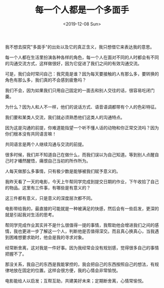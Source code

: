 #+TITLE: 每一个人都是一个多面手
#+DATE: <2019-12-08 Sun>
#+TAGS[]: 随笔

我不想去探究"多面手"的出处以及它的真正含义，我只想借它来表达我的意思。

每一个人都在生活里扮演各种各样的角色，每一个人在面对不同的人时都会有不同的沟通交流方式，这样做很好，因为它促进了我们之间的有效沟通交流。

可是，我们会时常问自己：我究竟是谁？因为每天要接触的人有那么多，要转换的角色有那么多，我们真的不会感到疲惫吗？

我们不会，因为如果我们只用自己固定的一面去和别人交往的话，很容易吃闭门羹。

为什么？因为人和人不一样，他们的说话方式、语音语调都带有个人的色彩特征。

我们要和某类人交流，我们就必须熟悉他们这类人的沟通特点。

因为这是沟通的前提，你难道能指望一个听不懂人话的动物和你正常交流吗？因为你们根本没有共同语言嘛！

共同语言是两个人继续沟通与交流的前提。

很多时候，我们并不知道自己在做什么，而我们误以为自己知道。等到别人点醒自己时才幡然醒悟，痛恨自己当初的所作所为。

人每天做那么多事情，只有极少数是能够被我们赋予意义的。

我昨天看了一天的电影，今天上午帮同学完成到提交日期的作业，下午收拾了自己的物品。这里有三件事，有哪些是有意义的？

这三件都有意义，只是意义的深度层次都不同。

电影带给我的，最直接的可能就是一种被满足的快感，然后会有一些启发，更深的就是引起我对生活的思考。

帮同学完成作业其实并不是什么很值得一提的事情，我帮助他会增进我们之间的感情，我也更进一步了解这一个人，判断他是否值得深交。而且真心换真心，当我遇到困难想要求助时，他会是我的寻求对象。

经常断舍离，这对我是一件好事。因为我经常会没有规划感，觉得很多自己的事情把握不了。

那没关系，我自己的东西是我能掌控的，我会把自己的东西按照自己的想法，有规律地放在固定的位置。这样会很方便，我的心情会非常愉悦。

电影能给人以启发；互帮互助，共建美好未来；定期断舍离，心情常愉悦。
